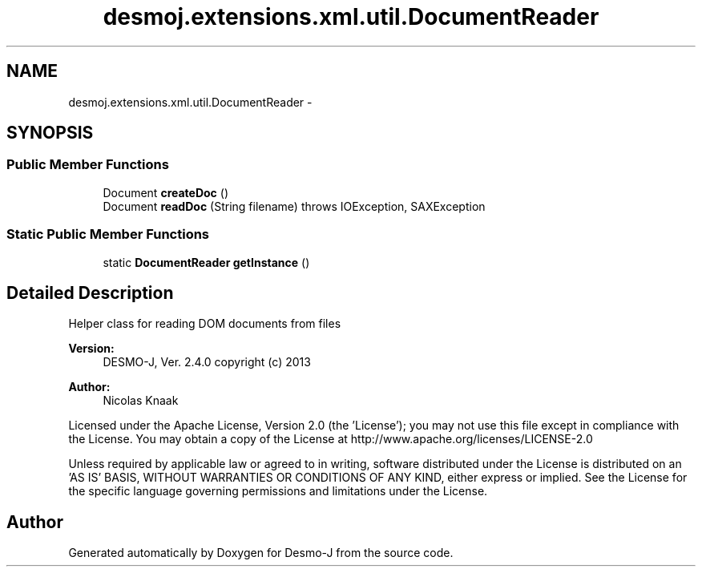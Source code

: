.TH "desmoj.extensions.xml.util.DocumentReader" 3 "Wed Dec 4 2013" "Version 1.0" "Desmo-J" \" -*- nroff -*-
.ad l
.nh
.SH NAME
desmoj.extensions.xml.util.DocumentReader \- 
.SH SYNOPSIS
.br
.PP
.SS "Public Member Functions"

.in +1c
.ti -1c
.RI "Document \fBcreateDoc\fP ()"
.br
.ti -1c
.RI "Document \fBreadDoc\fP (String filename)  throws IOException, SAXException "
.br
.in -1c
.SS "Static Public Member Functions"

.in +1c
.ti -1c
.RI "static \fBDocumentReader\fP \fBgetInstance\fP ()"
.br
.in -1c
.SH "Detailed Description"
.PP 
Helper class for reading DOM documents from files
.PP
\fBVersion:\fP
.RS 4
DESMO-J, Ver\&. 2\&.4\&.0 copyright (c) 2013 
.RE
.PP
\fBAuthor:\fP
.RS 4
Nicolas Knaak
.RE
.PP
Licensed under the Apache License, Version 2\&.0 (the 'License'); you may not use this file except in compliance with the License\&. You may obtain a copy of the License at http://www.apache.org/licenses/LICENSE-2.0
.PP
Unless required by applicable law or agreed to in writing, software distributed under the License is distributed on an 'AS IS' BASIS, WITHOUT WARRANTIES OR CONDITIONS OF ANY KIND, either express or implied\&. See the License for the specific language governing permissions and limitations under the License\&. 

.SH "Author"
.PP 
Generated automatically by Doxygen for Desmo-J from the source code\&.
